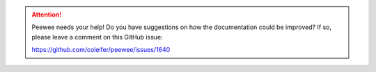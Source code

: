 .. attention::
    Peewee needs your help! Do you have suggestions on how the documentation
    could be improved? If so, please leave a comment on this GitHub issue:

    https://github.com/coleifer/peewee/issues/1640
